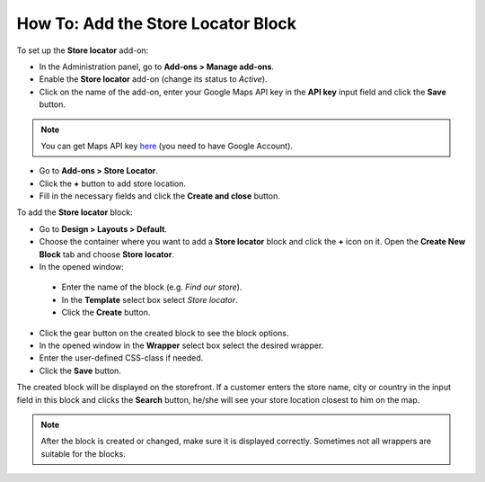 ***********************************
How To: Add the Store Locator Block
***********************************

To set up the **Store locator** add-on:

*   In the Administration panel, go to **Add-ons > Manage add-ons**.
*   Enable the **Store locator** add-on (change its status to *Active*).
*   Click on the name of the add-on, enter your Google Maps API key in the **API key** input field and click the **Save** button.

.. note ::

	You can get Maps API key `here <http://code.google.com/apis/maps/signup.html>`_ (you need to have Google Account).

*   Go to **Add-ons > Store Locator**.
*   Click the **+** button to add store location.
*   Fill in the necessary fields and click the **Create and close** button.

.. image:: img/locator_01.png
    :align: center
    :alt: Create new location
 
To add the **Store locator** block:

*   Go to **Design > Layouts > Default**.
*   Choose the container where you want to add a **Store locator** block and click the **+** icon on it. Open the **Create New Block** tab and choose **Store locator**.
*	In the opened window:

    *   Enter the name of the block (e.g. *Find our store*).
    *   In the **Template** select box select *Store locator*.
    *   Click the **Create** button.

*   Click the gear button on the created block to see the block options.
*   In the opened window in the **Wrapper** select box select the desired wrapper.
*   Enter the user-defined CSS-class if needed.
*   Click the **Save** button.

.. image:: img/locator_02.png
    :align: center
    :alt: Create a Store locator block

The created block will be displayed on the storefront. If a customer enters the store name, city or country in the input field in this block and clicks the **Search** button, he/she will see your store location closest to him on the map.

.. note::

	After the block is created or changed, make sure it is displayed correctly. Sometimes not all wrappers are suitable for the blocks.